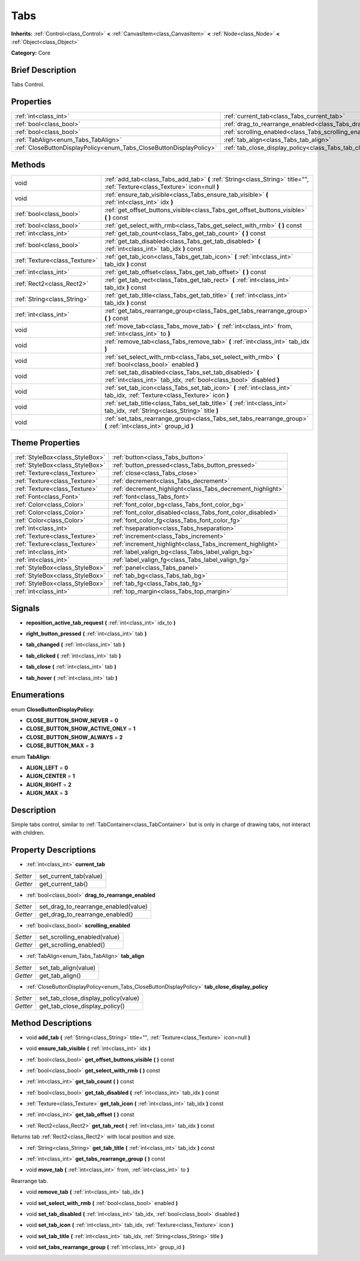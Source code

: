 .. Generated automatically by doc/tools/makerst.py in Godot's source tree.
.. DO NOT EDIT THIS FILE, but the Tabs.xml source instead.
.. The source is found in doc/classes or modules/<name>/doc_classes.

.. _class_Tabs:

Tabs
====

**Inherits:** :ref:`Control<class_Control>` **<** :ref:`CanvasItem<class_CanvasItem>` **<** :ref:`Node<class_Node>` **<** :ref:`Object<class_Object>`

**Category:** Core

Brief Description
-----------------

Tabs Control.

Properties
----------

+---------------------------------------------------------------------+------------------------------------------------------------------------+
| :ref:`int<class_int>`                                               | :ref:`current_tab<class_Tabs_current_tab>`                             |
+---------------------------------------------------------------------+------------------------------------------------------------------------+
| :ref:`bool<class_bool>`                                             | :ref:`drag_to_rearrange_enabled<class_Tabs_drag_to_rearrange_enabled>` |
+---------------------------------------------------------------------+------------------------------------------------------------------------+
| :ref:`bool<class_bool>`                                             | :ref:`scrolling_enabled<class_Tabs_scrolling_enabled>`                 |
+---------------------------------------------------------------------+------------------------------------------------------------------------+
| :ref:`TabAlign<enum_Tabs_TabAlign>`                                 | :ref:`tab_align<class_Tabs_tab_align>`                                 |
+---------------------------------------------------------------------+------------------------------------------------------------------------+
| :ref:`CloseButtonDisplayPolicy<enum_Tabs_CloseButtonDisplayPolicy>` | :ref:`tab_close_display_policy<class_Tabs_tab_close_display_policy>`   |
+---------------------------------------------------------------------+------------------------------------------------------------------------+

Methods
-------

+--------------------------------+----------------------------------------------------------------------------------------------------------------------------------+
| void                           | :ref:`add_tab<class_Tabs_add_tab>` **(** :ref:`String<class_String>` title="", :ref:`Texture<class_Texture>` icon=null **)**     |
+--------------------------------+----------------------------------------------------------------------------------------------------------------------------------+
| void                           | :ref:`ensure_tab_visible<class_Tabs_ensure_tab_visible>` **(** :ref:`int<class_int>` idx **)**                                   |
+--------------------------------+----------------------------------------------------------------------------------------------------------------------------------+
| :ref:`bool<class_bool>`        | :ref:`get_offset_buttons_visible<class_Tabs_get_offset_buttons_visible>` **(** **)** const                                       |
+--------------------------------+----------------------------------------------------------------------------------------------------------------------------------+
| :ref:`bool<class_bool>`        | :ref:`get_select_with_rmb<class_Tabs_get_select_with_rmb>` **(** **)** const                                                     |
+--------------------------------+----------------------------------------------------------------------------------------------------------------------------------+
| :ref:`int<class_int>`          | :ref:`get_tab_count<class_Tabs_get_tab_count>` **(** **)** const                                                                 |
+--------------------------------+----------------------------------------------------------------------------------------------------------------------------------+
| :ref:`bool<class_bool>`        | :ref:`get_tab_disabled<class_Tabs_get_tab_disabled>` **(** :ref:`int<class_int>` tab_idx **)** const                             |
+--------------------------------+----------------------------------------------------------------------------------------------------------------------------------+
| :ref:`Texture<class_Texture>`  | :ref:`get_tab_icon<class_Tabs_get_tab_icon>` **(** :ref:`int<class_int>` tab_idx **)** const                                     |
+--------------------------------+----------------------------------------------------------------------------------------------------------------------------------+
| :ref:`int<class_int>`          | :ref:`get_tab_offset<class_Tabs_get_tab_offset>` **(** **)** const                                                               |
+--------------------------------+----------------------------------------------------------------------------------------------------------------------------------+
| :ref:`Rect2<class_Rect2>`      | :ref:`get_tab_rect<class_Tabs_get_tab_rect>` **(** :ref:`int<class_int>` tab_idx **)** const                                     |
+--------------------------------+----------------------------------------------------------------------------------------------------------------------------------+
| :ref:`String<class_String>`    | :ref:`get_tab_title<class_Tabs_get_tab_title>` **(** :ref:`int<class_int>` tab_idx **)** const                                   |
+--------------------------------+----------------------------------------------------------------------------------------------------------------------------------+
| :ref:`int<class_int>`          | :ref:`get_tabs_rearrange_group<class_Tabs_get_tabs_rearrange_group>` **(** **)** const                                           |
+--------------------------------+----------------------------------------------------------------------------------------------------------------------------------+
| void                           | :ref:`move_tab<class_Tabs_move_tab>` **(** :ref:`int<class_int>` from, :ref:`int<class_int>` to **)**                            |
+--------------------------------+----------------------------------------------------------------------------------------------------------------------------------+
| void                           | :ref:`remove_tab<class_Tabs_remove_tab>` **(** :ref:`int<class_int>` tab_idx **)**                                               |
+--------------------------------+----------------------------------------------------------------------------------------------------------------------------------+
| void                           | :ref:`set_select_with_rmb<class_Tabs_set_select_with_rmb>` **(** :ref:`bool<class_bool>` enabled **)**                           |
+--------------------------------+----------------------------------------------------------------------------------------------------------------------------------+
| void                           | :ref:`set_tab_disabled<class_Tabs_set_tab_disabled>` **(** :ref:`int<class_int>` tab_idx, :ref:`bool<class_bool>` disabled **)** |
+--------------------------------+----------------------------------------------------------------------------------------------------------------------------------+
| void                           | :ref:`set_tab_icon<class_Tabs_set_tab_icon>` **(** :ref:`int<class_int>` tab_idx, :ref:`Texture<class_Texture>` icon **)**       |
+--------------------------------+----------------------------------------------------------------------------------------------------------------------------------+
| void                           | :ref:`set_tab_title<class_Tabs_set_tab_title>` **(** :ref:`int<class_int>` tab_idx, :ref:`String<class_String>` title **)**      |
+--------------------------------+----------------------------------------------------------------------------------------------------------------------------------+
| void                           | :ref:`set_tabs_rearrange_group<class_Tabs_set_tabs_rearrange_group>` **(** :ref:`int<class_int>` group_id **)**                  |
+--------------------------------+----------------------------------------------------------------------------------------------------------------------------------+

Theme Properties
----------------

+---------------------------------+------------------------------------------------------------+
| :ref:`StyleBox<class_StyleBox>` | :ref:`button<class_Tabs_button>`                           |
+---------------------------------+------------------------------------------------------------+
| :ref:`StyleBox<class_StyleBox>` | :ref:`button_pressed<class_Tabs_button_pressed>`           |
+---------------------------------+------------------------------------------------------------+
| :ref:`Texture<class_Texture>`   | :ref:`close<class_Tabs_close>`                             |
+---------------------------------+------------------------------------------------------------+
| :ref:`Texture<class_Texture>`   | :ref:`decrement<class_Tabs_decrement>`                     |
+---------------------------------+------------------------------------------------------------+
| :ref:`Texture<class_Texture>`   | :ref:`decrement_highlight<class_Tabs_decrement_highlight>` |
+---------------------------------+------------------------------------------------------------+
| :ref:`Font<class_Font>`         | :ref:`font<class_Tabs_font>`                               |
+---------------------------------+------------------------------------------------------------+
| :ref:`Color<class_Color>`       | :ref:`font_color_bg<class_Tabs_font_color_bg>`             |
+---------------------------------+------------------------------------------------------------+
| :ref:`Color<class_Color>`       | :ref:`font_color_disabled<class_Tabs_font_color_disabled>` |
+---------------------------------+------------------------------------------------------------+
| :ref:`Color<class_Color>`       | :ref:`font_color_fg<class_Tabs_font_color_fg>`             |
+---------------------------------+------------------------------------------------------------+
| :ref:`int<class_int>`           | :ref:`hseparation<class_Tabs_hseparation>`                 |
+---------------------------------+------------------------------------------------------------+
| :ref:`Texture<class_Texture>`   | :ref:`increment<class_Tabs_increment>`                     |
+---------------------------------+------------------------------------------------------------+
| :ref:`Texture<class_Texture>`   | :ref:`increment_highlight<class_Tabs_increment_highlight>` |
+---------------------------------+------------------------------------------------------------+
| :ref:`int<class_int>`           | :ref:`label_valign_bg<class_Tabs_label_valign_bg>`         |
+---------------------------------+------------------------------------------------------------+
| :ref:`int<class_int>`           | :ref:`label_valign_fg<class_Tabs_label_valign_fg>`         |
+---------------------------------+------------------------------------------------------------+
| :ref:`StyleBox<class_StyleBox>` | :ref:`panel<class_Tabs_panel>`                             |
+---------------------------------+------------------------------------------------------------+
| :ref:`StyleBox<class_StyleBox>` | :ref:`tab_bg<class_Tabs_tab_bg>`                           |
+---------------------------------+------------------------------------------------------------+
| :ref:`StyleBox<class_StyleBox>` | :ref:`tab_fg<class_Tabs_tab_fg>`                           |
+---------------------------------+------------------------------------------------------------+
| :ref:`int<class_int>`           | :ref:`top_margin<class_Tabs_top_margin>`                   |
+---------------------------------+------------------------------------------------------------+

Signals
-------

.. _class_Tabs_reposition_active_tab_request:

- **reposition_active_tab_request** **(** :ref:`int<class_int>` idx_to **)**

.. _class_Tabs_right_button_pressed:

- **right_button_pressed** **(** :ref:`int<class_int>` tab **)**

.. _class_Tabs_tab_changed:

- **tab_changed** **(** :ref:`int<class_int>` tab **)**

.. _class_Tabs_tab_clicked:

- **tab_clicked** **(** :ref:`int<class_int>` tab **)**

.. _class_Tabs_tab_close:

- **tab_close** **(** :ref:`int<class_int>` tab **)**

.. _class_Tabs_tab_hover:

- **tab_hover** **(** :ref:`int<class_int>` tab **)**

Enumerations
------------

.. _enum_Tabs_CloseButtonDisplayPolicy:

enum **CloseButtonDisplayPolicy**:

- **CLOSE_BUTTON_SHOW_NEVER** = **0**
- **CLOSE_BUTTON_SHOW_ACTIVE_ONLY** = **1**
- **CLOSE_BUTTON_SHOW_ALWAYS** = **2**
- **CLOSE_BUTTON_MAX** = **3**

.. _enum_Tabs_TabAlign:

enum **TabAlign**:

- **ALIGN_LEFT** = **0**
- **ALIGN_CENTER** = **1**
- **ALIGN_RIGHT** = **2**
- **ALIGN_MAX** = **3**

Description
-----------

Simple tabs control, similar to :ref:`TabContainer<class_TabContainer>` but is only in charge of drawing tabs, not interact with children.

Property Descriptions
---------------------

.. _class_Tabs_current_tab:

- :ref:`int<class_int>` **current_tab**

+----------+------------------------+
| *Setter* | set_current_tab(value) |
+----------+------------------------+
| *Getter* | get_current_tab()      |
+----------+------------------------+

.. _class_Tabs_drag_to_rearrange_enabled:

- :ref:`bool<class_bool>` **drag_to_rearrange_enabled**

+----------+--------------------------------------+
| *Setter* | set_drag_to_rearrange_enabled(value) |
+----------+--------------------------------------+
| *Getter* | get_drag_to_rearrange_enabled()      |
+----------+--------------------------------------+

.. _class_Tabs_scrolling_enabled:

- :ref:`bool<class_bool>` **scrolling_enabled**

+----------+------------------------------+
| *Setter* | set_scrolling_enabled(value) |
+----------+------------------------------+
| *Getter* | get_scrolling_enabled()      |
+----------+------------------------------+

.. _class_Tabs_tab_align:

- :ref:`TabAlign<enum_Tabs_TabAlign>` **tab_align**

+----------+----------------------+
| *Setter* | set_tab_align(value) |
+----------+----------------------+
| *Getter* | get_tab_align()      |
+----------+----------------------+

.. _class_Tabs_tab_close_display_policy:

- :ref:`CloseButtonDisplayPolicy<enum_Tabs_CloseButtonDisplayPolicy>` **tab_close_display_policy**

+----------+-------------------------------------+
| *Setter* | set_tab_close_display_policy(value) |
+----------+-------------------------------------+
| *Getter* | get_tab_close_display_policy()      |
+----------+-------------------------------------+

Method Descriptions
-------------------

.. _class_Tabs_add_tab:

- void **add_tab** **(** :ref:`String<class_String>` title="", :ref:`Texture<class_Texture>` icon=null **)**

.. _class_Tabs_ensure_tab_visible:

- void **ensure_tab_visible** **(** :ref:`int<class_int>` idx **)**

.. _class_Tabs_get_offset_buttons_visible:

- :ref:`bool<class_bool>` **get_offset_buttons_visible** **(** **)** const

.. _class_Tabs_get_select_with_rmb:

- :ref:`bool<class_bool>` **get_select_with_rmb** **(** **)** const

.. _class_Tabs_get_tab_count:

- :ref:`int<class_int>` **get_tab_count** **(** **)** const

.. _class_Tabs_get_tab_disabled:

- :ref:`bool<class_bool>` **get_tab_disabled** **(** :ref:`int<class_int>` tab_idx **)** const

.. _class_Tabs_get_tab_icon:

- :ref:`Texture<class_Texture>` **get_tab_icon** **(** :ref:`int<class_int>` tab_idx **)** const

.. _class_Tabs_get_tab_offset:

- :ref:`int<class_int>` **get_tab_offset** **(** **)** const

.. _class_Tabs_get_tab_rect:

- :ref:`Rect2<class_Rect2>` **get_tab_rect** **(** :ref:`int<class_int>` tab_idx **)** const

Returns tab :ref:`Rect2<class_Rect2>` with local position and size.

.. _class_Tabs_get_tab_title:

- :ref:`String<class_String>` **get_tab_title** **(** :ref:`int<class_int>` tab_idx **)** const

.. _class_Tabs_get_tabs_rearrange_group:

- :ref:`int<class_int>` **get_tabs_rearrange_group** **(** **)** const

.. _class_Tabs_move_tab:

- void **move_tab** **(** :ref:`int<class_int>` from, :ref:`int<class_int>` to **)**

Rearrange tab.

.. _class_Tabs_remove_tab:

- void **remove_tab** **(** :ref:`int<class_int>` tab_idx **)**

.. _class_Tabs_set_select_with_rmb:

- void **set_select_with_rmb** **(** :ref:`bool<class_bool>` enabled **)**

.. _class_Tabs_set_tab_disabled:

- void **set_tab_disabled** **(** :ref:`int<class_int>` tab_idx, :ref:`bool<class_bool>` disabled **)**

.. _class_Tabs_set_tab_icon:

- void **set_tab_icon** **(** :ref:`int<class_int>` tab_idx, :ref:`Texture<class_Texture>` icon **)**

.. _class_Tabs_set_tab_title:

- void **set_tab_title** **(** :ref:`int<class_int>` tab_idx, :ref:`String<class_String>` title **)**

.. _class_Tabs_set_tabs_rearrange_group:

- void **set_tabs_rearrange_group** **(** :ref:`int<class_int>` group_id **)**

